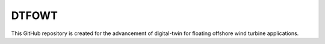 DTFOWT
=======================================

This GitHub repository is created for the advancement of digital-twin for floating offshore wind turbine applications.
